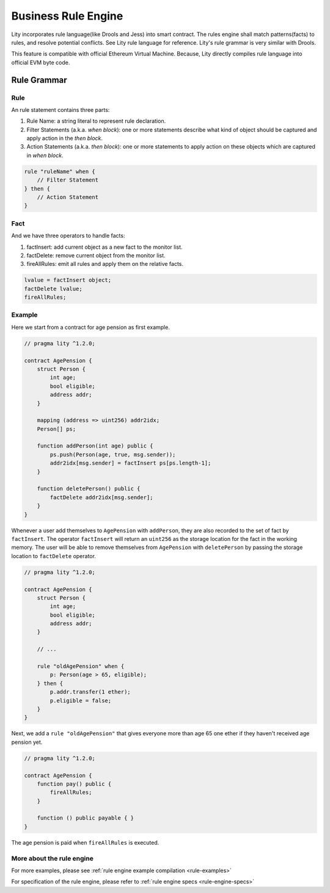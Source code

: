 Business Rule Engine
====================

.. _rule-tutorial:

Lity incorporates rule language(like Drools and Jess) into smart contract.
The rules engine shall match patterns(facts) to rules, and resolve potential conflicts.
See Lity rule language for reference. Lity's rule grammar is very similar with Drools.

This feature is compatible with official Ethereum Virtual Machine.
Because, Lity directly compiles rule language into official EVM byte code.


Rule Grammar
------------

Rule
````

An rule statement contains three parts:

1. Rule Name: a string literal to represent rule declaration.
2. Filter Statements (a.k.a. *when block*): one or more statements describe what kind of object should be captured and apply action in the *then block*.
3. Action Statements (a.k.a. *then block*): one or more statements to apply action on these objects which are captured in *when block*.


.. code:: ts

    rule "ruleName" when {
        // Filter Statement
    } then {
        // Action Statement
    }


Fact
````

And we have three operators to handle facts:

1. factInsert: add current object as a new fact to the monitor list.
2. factDelete: remove current object from the monitor list.
3. fireAllRules: emit all rules and apply them on the relative facts.

.. code:: ts

    lvalue = factInsert object;
    factDelete lvalue;
    fireAllRules;


Example
```````

Here we start from a contract for age pension as first example.

.. code:: ts

    // pragma lity ^1.2.0;

    contract AgePension {
        struct Person {
            int age;
            bool eligible;
            address addr;
        }

        mapping (address => uint256) addr2idx;
        Person[] ps;

        function addPerson(int age) public {
            ps.push(Person(age, true, msg.sender));
            addr2idx[msg.sender] = factInsert ps[ps.length-1];
        }

        function deletePerson() public {
            factDelete addr2idx[msg.sender];
        }
    }

Whenever a user add themselves to ``AgePension`` with ``addPerson``,
they are also recorded to the set of fact by ``factInsert``.
The operator ``factInsert`` will return an ``uint256`` as the storage location
for the fact in the working memory.
The user will be able to remove themselves from ``AgePension`` with
``deletePerson`` by passing the storage location to ``factDelete`` operator.

.. code:: ts

    // pragma lity ^1.2.0;

    contract AgePension {
        struct Person {
            int age;
            bool eligible;
            address addr;
        }

        // ...

        rule "oldAgePension" when {
            p: Person(age > 65, eligible);
        } then {
            p.addr.transfer(1 ether);
            p.eligible = false;
        }
    }

Next, we add a ``rule "oldAgePension"`` that gives everyone more than age 65
one ether if they haven't received age pension yet.

.. code:: ts

    // pragma lity ^1.2.0;

    contract AgePension {
        function pay() public {
            fireAllRules;
        }

        function () public payable { }
    }

The age pension is paid when ``fireAllRules`` is executed.

More about the rule engine
``````````````````````````

For more examples, please see :ref:`rule engine example compilation <rule-examples>`

For specification of the rule engine, please refer to :ref:`rule engine specs <rule-engine-specs>`

